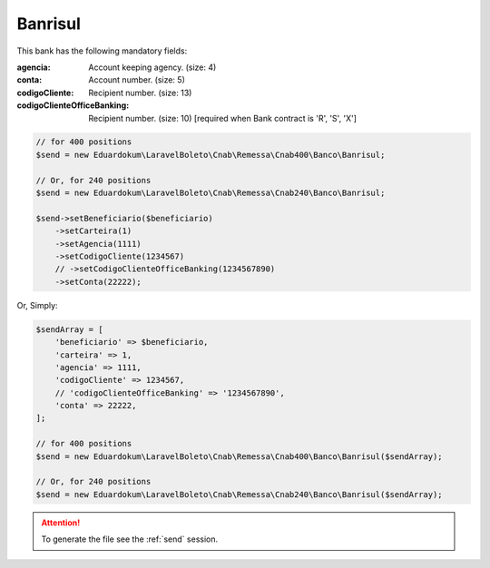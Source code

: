 Banrisul
========

This bank has the following mandatory fields:

:agencia: Account keeping agency. (size: 4)
:conta: Account number. (size: 5)
:codigoCliente: Recipient number. (size: 13)
:codigoClienteOfficeBanking: Recipient number. (size: 10) [required when Bank contract is 'R', 'S', 'X']

.. code-block:: php

    // for 400 positions
    $send = new Eduardokum\LaravelBoleto\Cnab\Remessa\Cnab400\Banco\Banrisul;

    // Or, for 240 positions
    $send = new Eduardokum\LaravelBoleto\Cnab\Remessa\Cnab240\Banco\Banrisul;

    $send->setBeneficiario($beneficiario)
        ->setCarteira(1)
        ->setAgencia(1111)
        ->setCodigoCliente(1234567)
        // ->setCodigoClienteOfficeBanking(1234567890)
        ->setConta(22222);

Or, Simply:

.. code-block:: php

    $sendArray = [
        'beneficiario' => $beneficiario,
        'carteira' => 1,
        'agencia' => 1111,
        'codigoCliente' => 1234567,
        // 'codigoClienteOfficeBanking' => '1234567890',
        'conta' => 22222,
    ];

    // for 400 positions
    $send = new Eduardokum\LaravelBoleto\Cnab\Remessa\Cnab400\Banco\Banrisul($sendArray);

    // Or, for 240 positions
    $send = new Eduardokum\LaravelBoleto\Cnab\Remessa\Cnab240\Banco\Banrisul($sendArray);

.. ATTENTION::
    To generate the file see the :ref:`send` session.